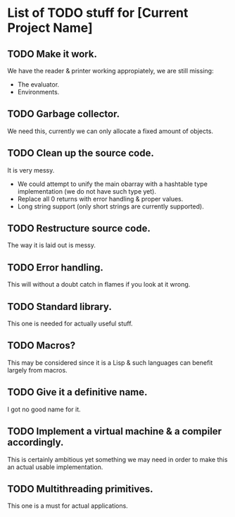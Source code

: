 * List of TODO stuff for [Current Project Name]

** TODO Make it work.
We have the reader & printer working appropiately, we are still missing:
- The evaluator.
- Environments.

** TODO Garbage collector.
We need this, currently we can only allocate a fixed amount of objects.

** TODO Clean up the source code.
It is very messy.
- We could attempt to unify the main obarray with a hashtable type implementation
  (we do not have such type yet).
- Replace all 0 returns with error handling & proper values.
- Long string support (only short strings are currently supported).

** TODO Restructure source code.
The way it is laid out is messy.

** TODO Error handling.
This will without a doubt catch in flames if you look at it wrong.

** TODO Standard library.
This one is needed for actually useful stuff.

** TODO Macros?
This may be considered since it is a Lisp & such languages can benefit largely
from macros.

** TODO Give it a definitive name.
I got no good name for it.

** TODO Implement a virtual machine & a compiler accordingly.
This is certainly ambitious yet something we may need in order to make this
an actual usable implementation.

** TODO Multithreading primitives.
This one is a must for actual applications.
